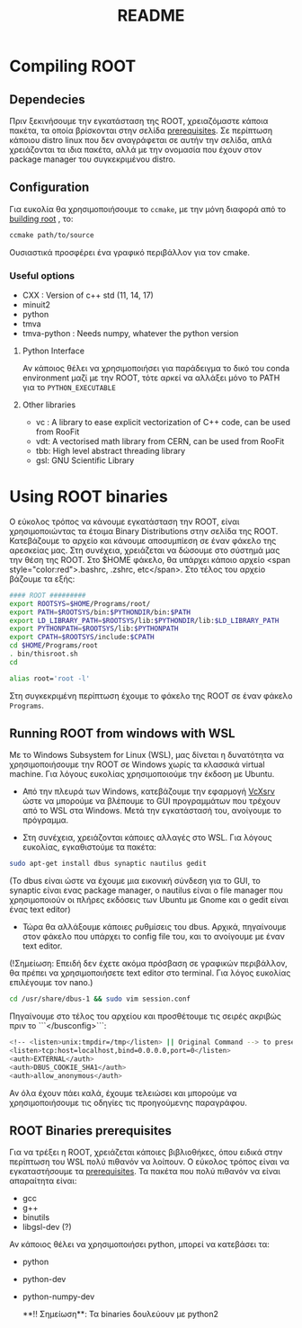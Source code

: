 #+TITLE: README
#+OPTIONS: toc

* Compiling ROOT

** Dependecies
Πριν ξεκινήσουμε την εγκατάσταση της ROOT, χρειαζόμαστε κάποια πακέτα, τα οποία
βρίσκονται στην σελίδα [[https://root.cern.ch/build-prerequisites][prerequisites]]. Σε περίπτωση κάποιου
distro linux που δεν αναγράφεται σε αυτήν την σελίδα, απλά χρειάζονται τα ιδια
πακέτα, αλλά με την ονομασία που έχουν στον package manager του συγκεκριμένου
distro.
** Configuration
Για ευκολία θα χρησιμοποιήσουμε το ~ccmake~, με την μόνη διαφορά από το [[https://root.cern.ch/building-root][building root]] , το:
#+BEGIN_SRC bash
ccmake path/to/source
#+END_SRC
Ουσιαστικά προσφέρει ένα γραφικό περιβάλλον για τον cmake.
*** Useful options
+ CXX : Version of c++ std (11, 14, 17)
+ minuit2
+ python
+ tmva
+ tmva-python : Needs numpy, whatever the python version
**** Python Interface
Αν κάποιος θέλει να χρησιμοποιήσει για παράδειγμα το δικό του conda environment
μαζί με την ROOT, τότε αρκεί να αλλάξει μόνο το PATH για το ~PYTHON_EXECUTABLE~
**** Other libraries
+ vc : A library to ease explicit vectorization of C++ code, can be used from RooFit
+ vdt: A vectorised math library from CERN, can be used from RooFit
+ tbb: High level abstract threading library
+ gsl: GNU Scientific Library






* Using ROOT binaries

Ο εύκολος τρόπος να κάνουμε εγκατάσταση την ROOT, είναι χρησιμοποιώντας τα έτοιμα Binary Distributions στην σελίδα της ROOT. Κατεβάζουμε το αρχείο και κάνουμε αποσυμπίεση σε έναν φάκελο της αρεσκείας μας. Στη συνέχεια, χρειάζεται να δώσουμε στο σύστημά μας την θέση της ROOT. Στο $HOME φάκελο, θα υπάρχει κάποιο αρχείο <span style="color:red">.bashrc, .zshrc, etc</span>. Στο τέλος του αρχείο βάζουμε τα εξής:

#+BEGIN_SRC bash
#### ROOT #########
export ROOTSYS=$HOME/Programs/root/
export PATH=$ROOTSYS/bin:$PYTHONDIR/bin:$PATH
export LD_LIBRARY_PATH=$ROOTSYS/lib:$PYTHONDIR/lib:$LD_LIBRARY_PATH
export PYTHONPATH=$ROOTSYS/lib:$PYTHONPATH
export CPATH=$ROOTSYS/include:$CPATH
cd $HOME/Programs/root
. bin/thisroot.sh
cd

alias root='root -l'
#+END_SRC

Στη συγκεκριμένη περίπτωση έχουμε το φάκελο της ROOT σε έναν φάκελο ~Programs~.





**  Running ROOT from windows with WSL
Με το Windows Subsystem for Linux (WSL), μας δίνεται η δυνατότητα να
χρησιμοποιήσουμε την ROOT σε Windows χωρίς τα κλασσικά virtual machine. Για
λόγους ευκολίας χρησιμοποιούμε την έκδοση με Ubuntu.

- Από την πλευρά των Windows, κατεβάζουμε την εφαρμογή
  [[https://sourceforge.net/projects/vcxsrv/][VcXsrv]] ώστε να μπορούμε να
  βλέπουμε το GUI προγραμμάτων που τρέχουν από το WSL στα Windows. Μετά την
  εγκατάστασή του, ανοίγουμε το πρόγραμμα.

- Στη συνέχεια, χρειάζονται κάποιες αλλαγές στο WSL. Για λόγους ευκολίας, εγκαθιστούμε τα πακέτα:
#+BEGIN_SRC bash
sudo apt-get install dbus synaptic nautilus gedit
#+END_SRC

(Το dbus είναι ώστε να έχουμε μια εικονική σύνδεση για το GUI, το synaptic είναι ενας package manager, ο nautilus είναι ο file manager που χρησιμοποιούν οι πλήρες εκδόσεις των Ubuntu με Gnome και ο gedit είναι ένας text editor)

- Τώρα θα αλλάξουμε κάποιες ρυθμίσεις του dbus. Αρχικά, πηγαίνουμε στον φάκελο που υπάρχει το config file του, και το ανοίγουμε με έναν text editor.

(!Σημείωση: Επειδή δεν έχετε ακόμα πρόσβαση σε γραφικών περιβάλλον, θα πρέπει να χρησιμοποιήσετε text editor στο terminal. Για λόγος ευκολίας επιλέγουμε τον nano.)
#+BEGIN_SRC bash
cd /usr/share/dbus-1 && sudo vim session.conf
#+END_SRC
Πηγαίνουμε στο τέλος του αρχείου και προσθέτουμε τις σειρές ακριβώς πριν το ```</busconfig>```:
#+BEGIN_SRC bash
<!-- <listen>unix:tmpdir=/tmp</listen> || Original Command --> to preserve original rules
<listen>tcp:host=localhost,bind=0.0.0.0,port=0</listen>
<auth>EXTERNAL</auth>
<auth>DBUS_COOKIE_SHA1</auth>
<auth>allow_anonymous</auth>
#+END_SRC

Αν όλα έχουν πάει καλά, έχουμε τελειώσει και μπορούμε να χρησιμοποιήσουμε τις οδηγίες τις προηγούμενης παραγράφου.


** ROOT Binaries prerequisites
Για να τρέξει η ROOT, χρειάζεται κάποιες βιβλιοθήκες, όπου ειδικά στην περίπτωση
 του WSL πολύ πιθανόν να λοίπουν. Ο εύκολος τρόπος είναι να εγκαταστήσουμε τα
 [[https://root.cern.ch/build-prerequisites][prerequisites]]. Τα πακέτα που πολύ πιθανόν να είναι απαραίτητα είναι:

+ gcc
+ g++
+ binutils
+ libgsl-dev (?)

Αν κάποιος θέλει να χρησιμοποιήσει python, μπορεί να κατεβάσει τα:

+ python
+ python-dev
+ python-numpy-dev

 **!! Σημείωση**: Τα binaries δουλεύουν με python2
